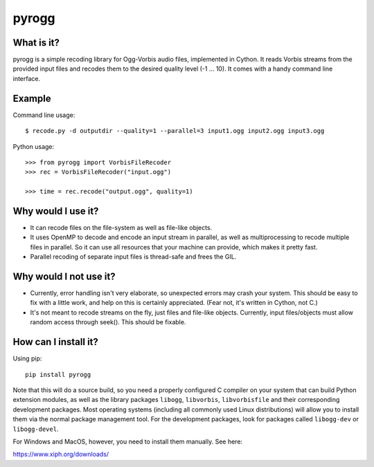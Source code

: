 pyrogg
======

What is it?
-----------

pyrogg is a simple recoding library for Ogg-Vorbis audio files, implemented in Cython.
It reads Vorbis streams from the provided input files and recodes them to the desired
quality level (-1 ... 10).  It comes with a handy command line interface.


Example
-------

Command line usage::

   $ recode.py -d outputdir --quality=1 --parallel=3 input1.ogg input2.ogg input3.ogg

Python usage::

   >>> from pyrogg import VorbisFileRecoder
   >>> rec = VorbisFileRecoder("input.ogg")

   >>> time = rec.recode("output.ogg", quality=1)


Why would I use it?
-------------------

* It can recode files on the file-system as well as file-like objects.

* It uses OpenMP to decode and encode an input stream in parallel, as well as
  multiprocessing to recode multiple files in parallel.  So it can use
  all resources that your machine can provide, which makes it pretty fast.

* Parallel recoding of separate input files is thread-safe and frees the GIL.


Why would I not use it?
-----------------------

* Currently, error handling isn't very elaborate, so unexpected errors may
  crash your system.  This should be easy to fix with a little work, and
  help on this is certainly appreciated.  (Fear not, it's written in Cython,
  not C.)

* It's not meant to recode streams on the fly, just files and file-like
  objects.  Currently, input files/objects must allow random access through
  seek().  This should be fixable.


How can I install it?
---------------------

Using pip::

    pip install pyrogg

Note that this will do a source build, so you need a properly configured
C compiler on your system that can build Python extension modules, as well
as the library packages ``libogg``, ``libvorbis``, ``libvorbisfile`` and
their corresponding development packages.  Most operating systems (including
all commonly used Linux distributions) will allow you to install them via
the normal package management tool.  For the development packages, look
for packages called ``libogg-dev`` or ``libogg-devel``.

For Windows and MacOS, however, you need to install them manually.  See here:

https://www.xiph.org/downloads/
